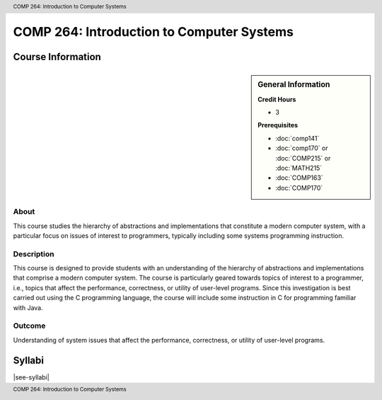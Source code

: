 .. header:: COMP 264: Introduction to Computer Systems
.. footer:: COMP 264: Introduction to Computer Systems

.. index::
    Introduction to Computer Systems
    Introduction
    Computer Systems
    Systems
    COMP 264

##########################################
COMP 264: Introduction to Computer Systems
##########################################

******************
Course Information
******************

.. sidebar:: General Information

    **Credit Hours**

    * 3

    **Prerequisites**

    * :doc:`comp141`
    * :doc:`comp170` or :doc:`COMP215` or :doc:`MATH215`
    * :doc:`COMP163`
    * :doc:`COMP170`


About
=====

This course studies the hierarchy of abstractions and implementations that constitute a modern computer system, with a particular focus on issues of interest to programmers, typically including some systems programming instruction.

Description
===========

This course is designed to provide students with an understanding of the hierarchy of abstractions and implementations that comprise a modern computer system. The course is particularly geared towards topics of interest to a programmer, i.e., topics that affect the performance, correctness, or utility of user-level programs. Since this investigation is best carried out using the C programming language, the course will include some instruction in C for programming familiar with Java.

Outcome
=======

Understanding of system issues that affect the performance, correctness, or utility of user-level programs.

*******
Syllabi
*******

|see-syllabi|
